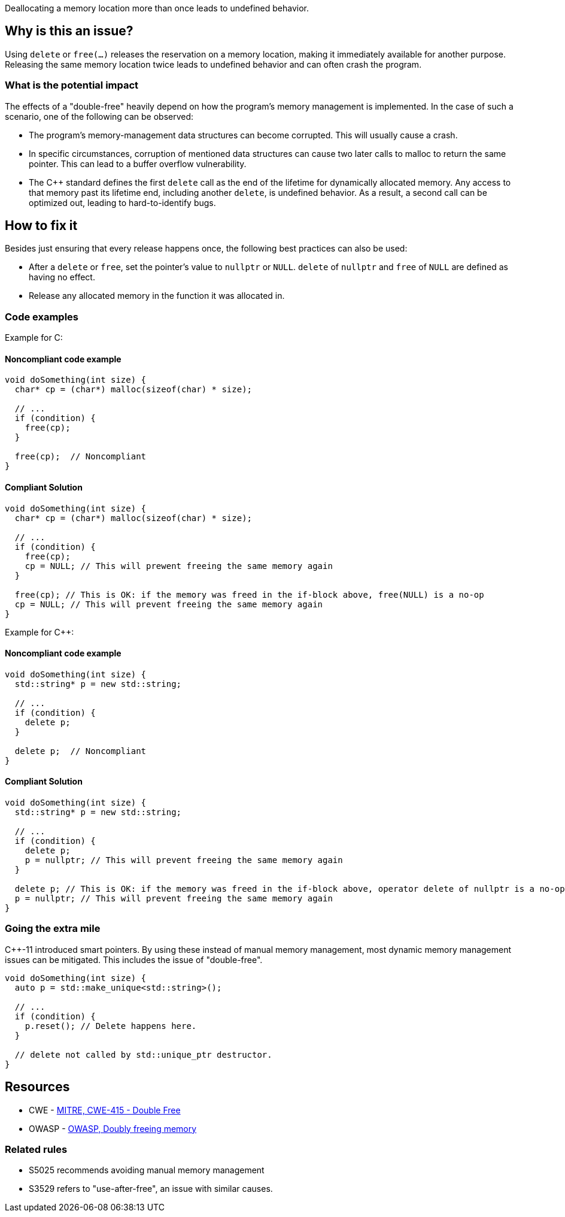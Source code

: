 Deallocating a memory location more than once leads to undefined behavior.

== Why is this an issue?

Using `delete` or `free(...)` releases the reservation on a memory location, making it immediately available for another purpose.
Releasing the same memory location twice leads to undefined behavior and can often crash the program.

=== What is the potential impact

The effects of a "double-free" heavily depend on how the program's memory management is implemented.
In the case of such a scenario, one of the following can be observed:

- The program's memory-management data structures can become corrupted.
This will usually cause a crash.
- In specific circumstances, corruption of mentioned data structures can cause two later calls to malloc to return the same pointer.
This can lead to a buffer overflow vulnerability.
- The {cpp} standard defines the first `delete` call as the end of the lifetime for dynamically allocated memory.
Any access to that memory past its lifetime end, including another `delete`, is undefined behavior.
As a result, a second call can be optimized out, leading to hard-to-identify bugs.

== How to fix it

Besides just ensuring that every release happens once, the following best practices can also be used:

- After a `delete` or `free`, set the pointer's value to `nullptr` or `NULL`.
`delete` of `nullptr` and `free` of `NULL` are defined as having no effect.
- Release any allocated memory in the function it was allocated in.

=== Code examples

Example for C:

==== Noncompliant code example

[source,c,diff-id=1,diff-type=noncompliant]
----
void doSomething(int size) {
  char* cp = (char*) malloc(sizeof(char) * size);

  // ...
  if (condition) {
    free(cp);
  }

  free(cp);  // Noncompliant
}
----

==== Compliant Solution

[source,c,diff-id=1,diff-type=compliant]
----
void doSomething(int size) {
  char* cp = (char*) malloc(sizeof(char) * size);

  // ...
  if (condition) {
    free(cp);
    cp = NULL; // This will prewent freeing the same memory again
  }

  free(cp); // This is OK: if the memory was freed in the if-block above, free(NULL) is a no-op
  cp = NULL; // This will prevent freeing the same memory again
}
----

Example for {cpp}:

==== Noncompliant code example

[source,cpp,diff-id=2,diff-type=noncompliant]
----
void doSomething(int size) {
  std::string* p = new std::string;

  // ...
  if (condition) {
    delete p;
  }

  delete p;  // Noncompliant
}
----

==== Compliant Solution

[source,cpp,diff-id=2,diff-type=compliant]
----
void doSomething(int size) {
  std::string* p = new std::string;

  // ...
  if (condition) {
    delete p;
    p = nullptr; // This will prevent freeing the same memory again
  }

  delete p; // This is OK: if the memory was freed in the if-block above, operator delete of nullptr is a no-op
  p = nullptr; // This will prevent freeing the same memory again
}
----

=== Going the extra mile

{cpp}-11 introduced smart pointers.
By using these instead of manual memory management, most dynamic memory management issues can be mitigated.
This includes the issue of "double-free".

[source,cpp]
----
void doSomething(int size) {
  auto p = std::make_unique<std::string>();

  // ...
  if (condition) {
    p.reset(); // Delete happens here.
  }

  // delete not called by std::unique_ptr destructor.
}
----


== Resources

* CWE - https://cwe.mitre.org/data/definitions/415[MITRE, CWE-415 - Double Free]
* OWASP - https://owasp.org/www-community/vulnerabilities/Doubly_freeing_memory[OWASP, Doubly freeing memory]

=== Related rules

* S5025 recommends avoiding manual memory management
* S3529 refers to "use-after-free", an issue with similar causes.


ifdef::env-github,rspecator-view[]

'''
== Implementation Specification
(visible only on this page)

=== Message

Remove this redundant "free" call.


=== Highlighting

* Primary: ``++free(xxx)++``| ``++delete xxx++``
* Secondary: previous ``++free++``|``++delete++`` call(s)


'''
== Comments And Links
(visible only on this page)

=== on 3 Feb 2016, 19:58:36 Ann Campbell wrote:
\[~freddy.mallet], what you've edited the description to say was my initial understanding of this problem, but every reference I could find said that a double free would https://cwe.mitre.org/data/definitions/415.html[corrupt the program's memory management data structures]. None of them said that it "only" made the memory available for reallocation.

=== on 3 Feb 2016, 22:03:06 Freddy Mallet wrote:
\[~ann.campbell.2] the program's memory management data structures becomes corrupted because just after the first call to the free() statement this part of the heap memory can immediately be reused/reorganised for any other purpose. So by releasing twice the same memory location, you end up with a memory location used concurrently for two fully different purposes -> crash.

=== on 30 Mar 2016, 14:52:05 Ann Campbell wrote:
Eventually this rule should cover both double ``++free++`` _and_ double ``++delete++`` but the initial implementation will just be for C.

=== on 27 Jul 2016, 13:32:23 Freddy Mallet wrote:
Euh for me [~ann.campbell.2], there is no doubt about the fact that this is a blocker BUG and not a blocker Code Smell.

=== on 27 Jul 2016, 14:24:51 Ann Campbell wrote:
You're right, of course [~freddy.mallet]. I struggle a little with the UI.

endif::env-github,rspecator-view[]
